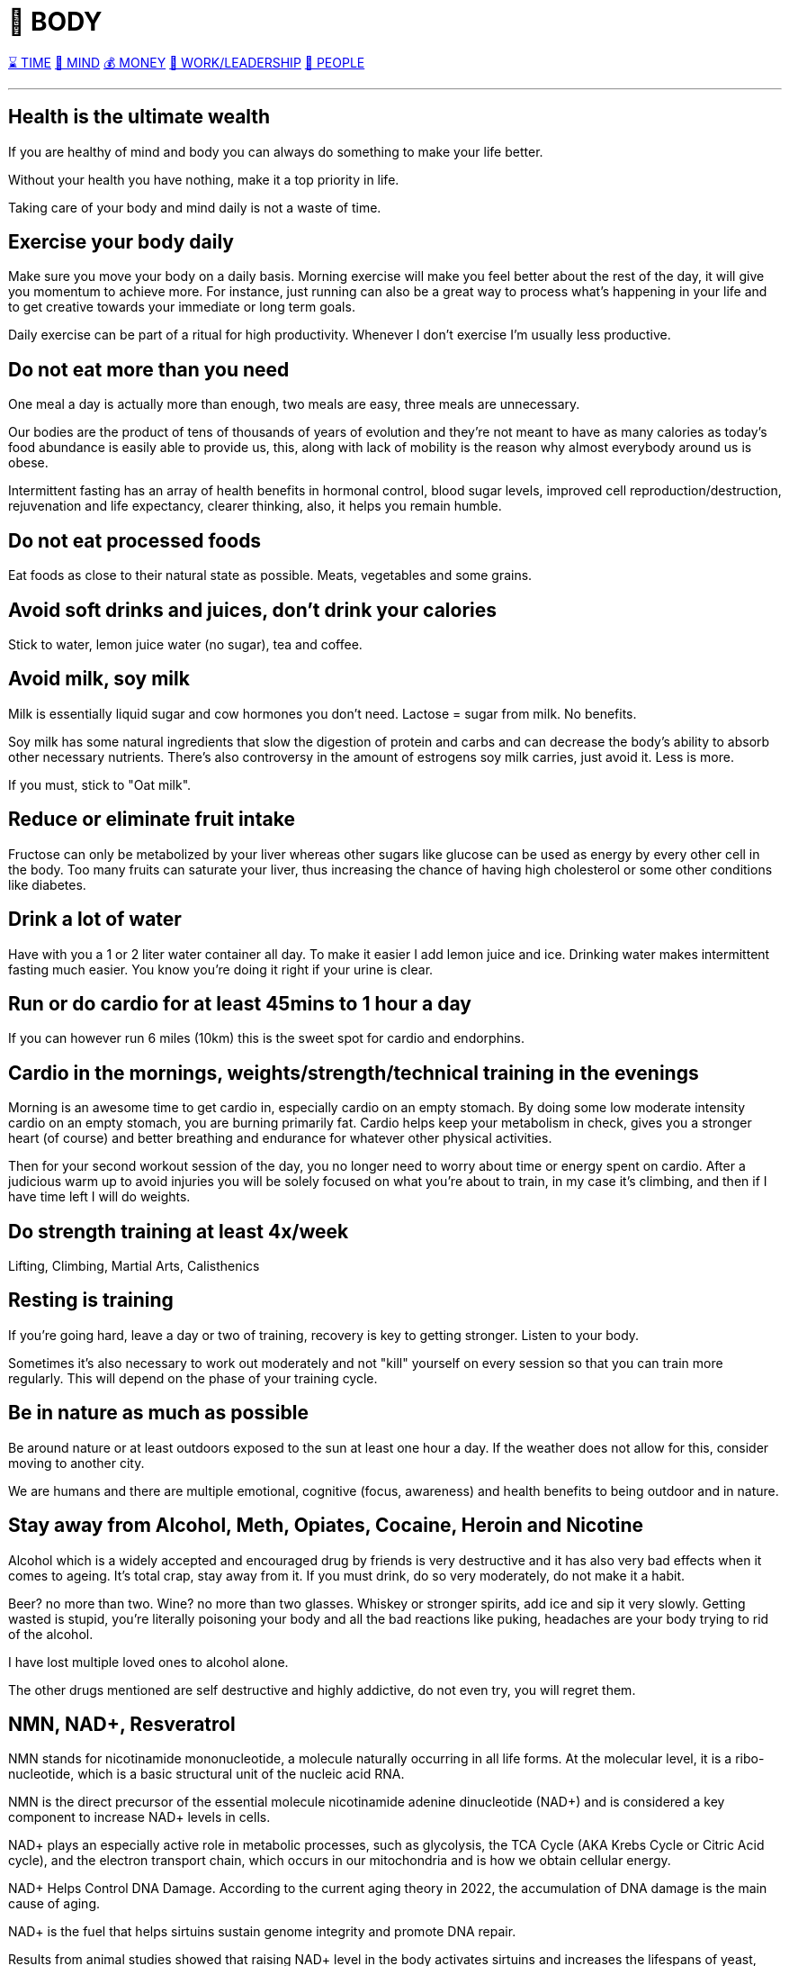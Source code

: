 = 💪 BODY

xref:time.asciidoc[⌛ TIME] xref:mind.asciidoc[🧠 MIND] xref:money.asciidoc[💰 MONEY] xref:work.asciidoc[💼 WORK/LEADERSHIP] xref:people.asciidoc[🤝 PEOPLE]

'''

== Health is the ultimate wealth
If you are healthy of mind and body you can always do something to make your life better.

Without your health you have nothing, make it a top priority in life.

Taking care of your body and mind daily is not a waste of time.

== Exercise your body daily
Make sure you move your body on a daily basis. Morning exercise will make you feel better about the rest of the day, it will give you momentum to achieve more. For instance, just running can also be a great way to process what's happening in your life and to get creative towards your immediate or long term goals.

Daily exercise can be part of a ritual for high productivity. Whenever I don't exercise I'm usually less productive.

== Do not eat more than you need
One meal a day is actually more than enough, two meals are easy, three meals are unnecessary.

Our bodies are the product of tens of thousands of years of evolution and they're not meant to have as many calories as today's food abundance is easily able to provide us, this, along with lack of mobility is the reason why almost everybody around us is obese.

Intermittent fasting has an array of health benefits in hormonal control,  blood sugar levels, improved cell reproduction/destruction, rejuvenation and life expectancy, clearer thinking, also, it helps you remain humble.

== Do not eat processed foods
Eat foods as close to their natural state as possible. Meats, vegetables and some grains.

== Avoid soft drinks and juices, don't drink your calories
Stick to water, lemon juice water (no sugar), tea and coffee.


== Avoid milk, soy milk
Milk is essentially liquid sugar and cow hormones you don't need. Lactose = sugar from milk. No benefits.

Soy milk has some natural ingredients that slow the digestion of protein and carbs and can decrease the body's ability to absorb other necessary nutrients. There's also controversy in the amount of estrogens soy milk carries, just avoid it. Less is more.

If you must, stick to "Oat milk".

== Reduce or eliminate fruit intake
Fructose can only be metabolized by your liver whereas other sugars like glucose can be used as energy by every other cell in the body. Too many fruits can saturate your liver, thus increasing the chance of having high cholesterol or some other conditions like diabetes.

== Drink a lot of water
Have with you a 1 or 2 liter water container all day. To make it easier I add lemon juice and ice. Drinking water makes intermittent fasting much easier. You know you're doing it right if your urine is clear.

== Run or do cardio for at least 45mins to 1 hour a day
If you can however run 6 miles (10km) this is the sweet spot for cardio and endorphins.

== Cardio in the mornings, weights/strength/technical training in the evenings
Morning is an awesome time to get cardio in, especially cardio on an empty stomach. By doing some low moderate intensity cardio on an empty stomach, you are burning primarily fat. Cardio helps keep your metabolism in check, gives you a stronger heart (of course) and better breathing and endurance for whatever other physical activities.

Then for your second workout session of the day, you no longer need to worry about time or energy spent on cardio. After a judicious warm up to avoid injuries you will be solely focused on what you're about to train, in my case it's climbing, and then if I have time left I will do weights.

== Do strength training at least 4x/week
Lifting, Climbing, Martial Arts, Calisthenics

== Resting is training
If you're going hard, leave a day or two of training, recovery is key to getting stronger. Listen to your body.

Sometimes it's also necessary to work out moderately and not "kill" yourself on every session so that you can train more regularly. This will depend on the phase of your training cycle.

== Be in nature as much as possible
Be around nature or at least outdoors exposed to the sun at least one hour a day. If the weather does not allow for this, consider moving to another city.

We are humans and there are multiple emotional, cognitive (focus, awareness) and health benefits to being outdoor and in nature.

== Stay away from Alcohol, Meth, Opiates, Cocaine, Heroin and Nicotine
Alcohol which is a widely accepted and encouraged drug by friends is very destructive and it has also very bad effects when it comes to ageing. It's total crap, stay away from it. If you must drink, do so very moderately, do not make it a habit.

Beer? no more than two. Wine? no more than two glasses. Whiskey or stronger spirits, add ice and sip it very slowly. Getting wasted is stupid, you're literally poisoning your body and all the bad reactions like puking, headaches are your body trying to rid of the alcohol.

I have lost multiple loved ones to alcohol alone.

The other drugs mentioned are self destructive and highly addictive, do not even try, you will regret them.

== NMN, NAD+, Resveratrol

NMN stands for nicotinamide mononucleotide, a molecule naturally occurring in all life forms. At the molecular level, it is a ribo-nucleotide, which is a basic structural unit of the nucleic acid RNA.

NMN is the direct precursor of the essential molecule nicotinamide adenine dinucleotide (NAD+) and is considered a key component to increase NAD+ levels in cells.

NAD+ plays an especially active role in metabolic processes, such as glycolysis, the TCA Cycle (AKA Krebs Cycle or Citric Acid cycle), and the electron transport chain, which occurs in our mitochondria and is how we obtain cellular energy.

NAD+ Helps Control DNA Damage. According to the current aging theory in 2022, the accumulation of DNA damage is the main cause of aging.

NAD+ is the fuel that helps sirtuins sustain genome integrity and promote DNA repair.

Results from animal studies showed that raising NAD+ level in the body activates sirtuins and increases the lifespans of yeast, worms and mice. Although animal studies showed promising results in anti-aging properties, scientists are still studying how these results can translate to humans.

NAD+ is one of the keys to maintaining healthy mitochondrial functions and steady energy output. Aging and high-fat diet reduces the level of NAD+ in the body.

Boosting NAD+ levels protects the heart and improves cardiac functions. High blood pressure can cause an enlarged heart and blocked arteries that lead to strokes.

NMN is produced from B vitamins in the body. The enzyme responsible for making NMN in the body is called nicotinamide phosphoribosyltransferase (NAMPT)

NMN is Quickly Converted to NAD+.

Resveratrol could be found in many foods, such as grapes, red wine, peanuts, and blueberries. Many studies reported that resveratrol possessed various bioactivities, such as antioxidant, anti-inflammatory, cardiovascular protection, anticancer, antidiabetes mellitus, antiobesity, neuroprotection, and antiaging effects. The antiaging mechanisms of resveratrol were mainly ameliorating oxidative stress, relieving inflammatory reaction, improving mitochondrial function, and regulating apoptosis. Resveratrol could be an effective and safe compound for the prevention and treatment of aging and age-related diseases.

NMN and Resveratrol often come together in supplements I consume daily (1 gram daily)


== Whey Protein and Glutathione

Whey is a protein complex derived from milk with a diverse range of health benefits. It is a rich source of the essential amino acids in higher concentrations compared with vegetable sources such as soy.

It contains a high concentration of branched-chain amino acids, which are important for tissue growth and repair.

Whey protein is rich in the sulfur-containing amino acids, which enhance the body’s antioxidant protection through intracellular conversion to glutathione.

Glutathione is arguably the most important water-soluble antioxidant found in the body, participating in crucial detoxification reactions in the liver. Glutathione is known to be essential to immunity, body antioxidative capacity, and general well-being, and decreased levels of glutathione are associated with a long list of ailments such as neurodegenerative disease, cirrhosis, and the aging process itself.

== Creatine

Creatine supplementation works by increasing intramuscular and intracerebral stores of creatine and phosphocreatine, which helps prevent ATP depletion, stimulate protein synthesis, and reduce protein breakdown. The way I see it, it helps you recycle ATP (your cell's energy currency) which helps you train longer and harder.

There seems to also be a synergy between Whey Protein and Creatine for enhancing resistance training.

Take your creatine before your workouts, along with some carbohydrates, and make sure to drink plenty of water during your workout.

As we age, we can suffer from a condition known as "sarcopenia", which means muscular atrophy and loss of strength, creatine should help us with preserving our muscle mass.

Numerous studies have demonstrated that creatine supplementation increases strength and lean body mass in older adults who are participating in resistance exercise training.

== Glutamine

Glutamine is required for countless functions in the human body, including maintaining muscle tissue and supporting immune system function.

Glutamine is the most abundant amino acid in the body, and is highly concentrated in the skeletal muscles that make movement possible.

Compelling evidence suggests that glutamine may be especially important for adults seeking to preserve lean tissue mass.

Glutamine is the most abundant amino acid in the body, and is highly concentrated in the skeletal muscles that make movement possible. Maintaining healthy skeletal muscle is essential to overall good health and mobility.

Glutamine may offer benefits for muscle health by increasing growth hormone levels. Since youthful levels of growth hormone are associated with tissue building and repair, nutritional scientists have long sought methods of naturally enhancing growth hormone levels.

Evidence suggests that glutamine may help replenish muscle glycogen stores after intense exercise.

Intense exercise is known to reduce glutamine stores, making less glutamine available for supporting healthy immune system function and leaving individuals susceptible to infections.

I always take Glutamine after my intense workouts.

== Glucosamine and Chondroitin
Glucosamine and chondroitin are two naturally occurring compounds within your cartilage. One of many important purposes of cartilage is to protect and cushion the ends of your bones.

In my experience (not sure if it's placebo), pain in my wrists, elbows and knees after I turned 30 from extended workouts has gone away after taking 2 pills for a few days in a row. Many experts still do not agree on its effectiveness, so just give them a skeptical try and see if they help you.

== Collagen

== Moisturize your skin after showers/baths

Take care of your skin after you shower or take a bath, specially if you live in a dry climate. It will remain healthy, shiny and young looking for longer. This I learned from my grandma Ata who had such beautiful skin and looked youthful for very long.

'''

xref:time.asciidoc[⌛ TIME] xref:mind.asciidoc[🧠 MIND] xref:money.asciidoc[💰 MONEY] xref:work.asciidoc[💼 WORK/LEADERSHIP] xref:people.asciidoc[🤝 PEOPLE]
